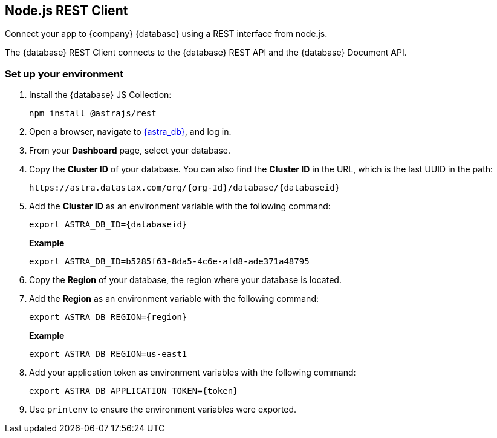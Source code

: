 // LLP - 12.17.21 THIS IS ALL ASTRA DB RIGHT NOW - NEED TO MODIFY!
[[nodejs-client-env]]
== Node.js REST Client

Connect your app to {company} {database} using a REST interface from node.js.

The {database} REST Client connects to the {database} REST API and the {database} Document API.

=== Set up your environment
. Install the {database} JS Collection:
+
[source, bash]
----
npm install @astrajs/rest
----

. Open a browser, navigate to https://astra.datastax.com/[{astra_db}], and log in.
. From your *Dashboard* page, select your database.
. Copy the **Cluster ID** of your database.
You can also find the **Cluster ID** in the URL, which is the last UUID in the path:
+
[source, HTML]
----
https://astra.datastax.com/org/{org-Id}/database/{databaseid}
----

. Add the **Cluster ID** as an environment variable with the following command:
+
[source, bash]
----
export ASTRA_DB_ID={databaseid}
----
+
*Example*
+
[source, bash]
----
export ASTRA_DB_ID=b5285f63-8da5-4c6e-afd8-ade371a48795
----

. Copy the *Region* of your database, the region where your database is located.
. Add the *Region* as an environment variable with the following command:

+
[source, bash]
----
export ASTRA_DB_REGION={region}
----
+
*Example*
+
[source]
----
export ASTRA_DB_REGION=us-east1
----

. Add your application token as environment variables with the following command:
+
[source, shell]
----
export ASTRA_DB_APPLICATION_TOKEN={token}
----

. Use `printenv` to ensure the environment variables were exported.
